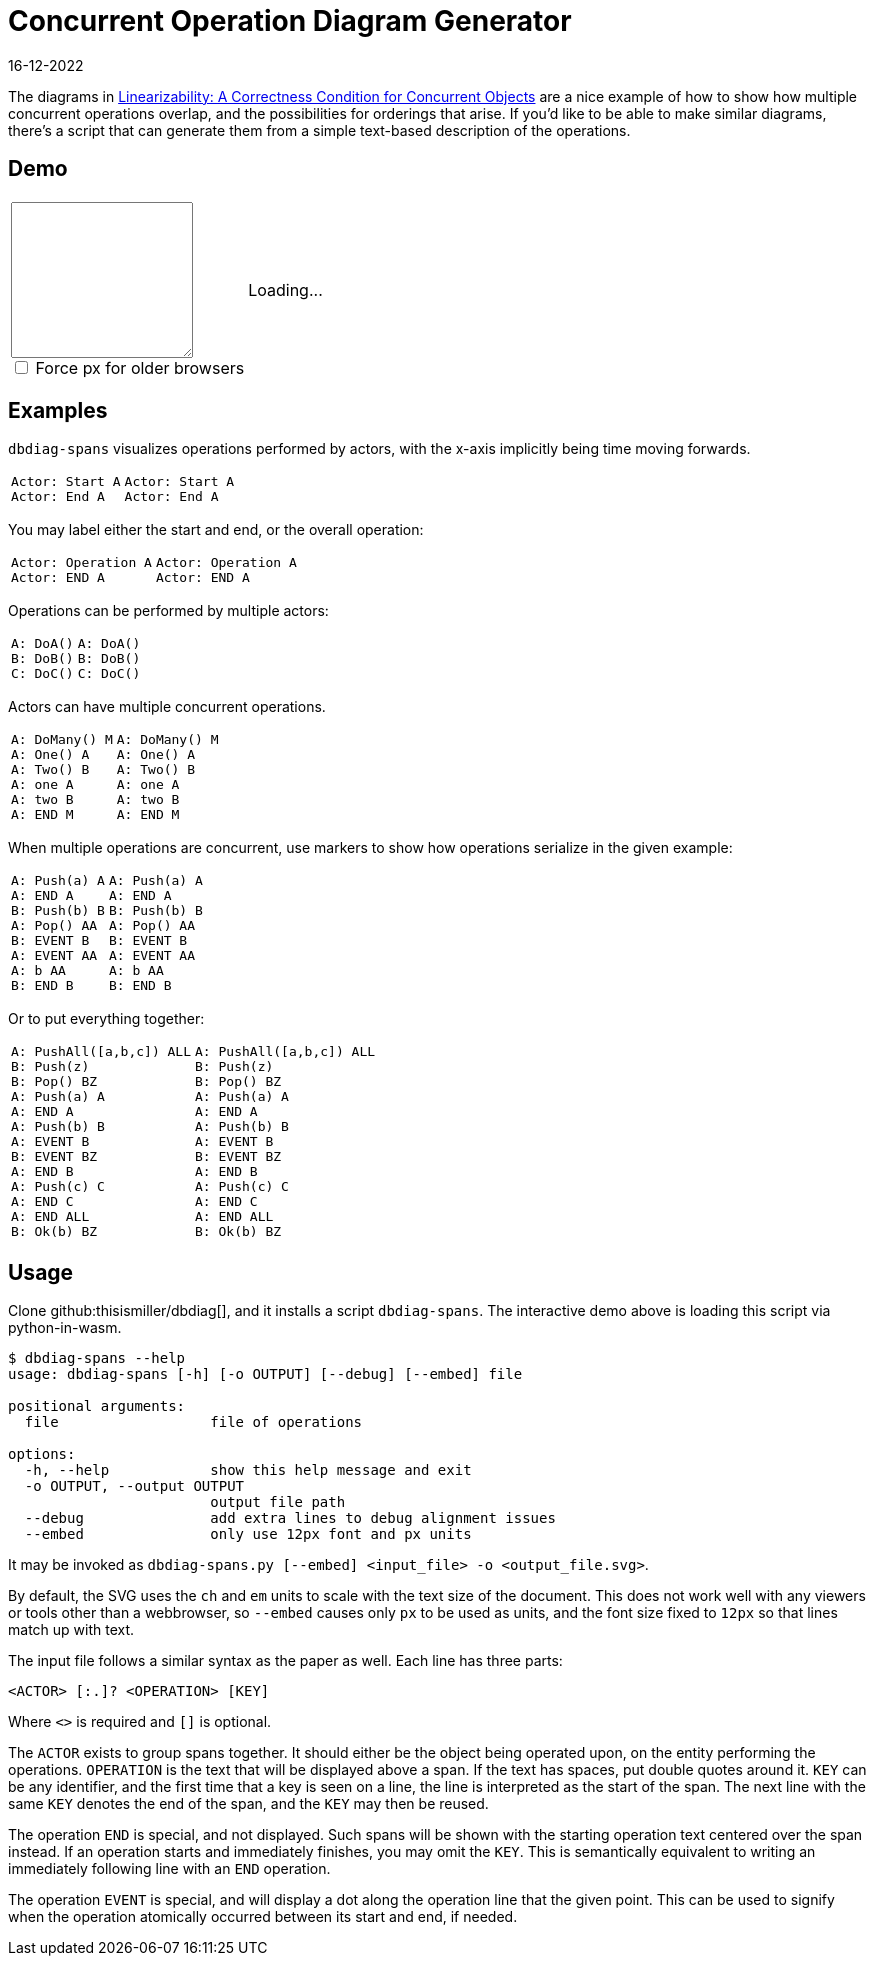 = Concurrent Operation Diagram Generator
:revdate: 16-12-2022
:page-features: python_wasm, alpine
:page-hook-preamble: false

The diagrams in https://cs.brown.edu/~mph/HerlihyW90/p463-herlihy.pdf[Linearizability: A Correctness Condition for Concurrent Objects] are a nice example of how to show how multiple concurrent operations overlap, and the possibilities for orderings that arise.  If you'd like to be able to make similar diagrams, there's a script that can generate them from a simple text-based description of the operations. 

== Demo

++++
<script>
var getPyodide = (function PyodideFetcher() {
    var result;
    return async function() {
      if (result) {
        return result;
      }
      let pyodide = await loadPyodide();
      await pyodide.loadPackage('/static/dbdiag.whl');
      result = pyodide;
      return pyodide;
    };
})();

async function ops_to_svg(ops, embed) {
  try {
    let dbdiag = (await getPyodide()).pyimport("dbdiag");
    let ret = dbdiag.to_span_svg.callKwargs(ops, {'embed': embed});
    dbdiag.destroy();
  return ret;
  } catch (e) {
    return "<p>" + e.toString() + "</p>";
  }
};
</script>

<div x-data="{ ops: 'Actor: Start A\nActor: End A', embed: false }">
<table>
  <colgroup>
    <col style="width: 40%">
    <col style="width: 60%">
  </colgroup>
  <tr>
    <td>
      <textarea x-model.debounce="ops" rows=10 cols=20 x-bind:placeholder="ops">
      </textarea>
      <span style="display: block">
        <input x-model="embed" type="checkbox" id="embed" />
        <label style="display: inline" for="embed">Force px for older browsers</label>
      </span>
    </td>
    <td>
      <span x-html="await ops_to_svg(ops, embed)">
      Loading...
      </span>
    </td>
  </tr>
</table>
</div>
++++

== Examples

`dbdiag-spans` visualizes operations performed by actors, with the x-axis implicitly being time moving forwards.

[cols="1,3"]
|===
a|----
Actor: Start A
Actor: End A
----
a|[dbdiag-spans]
----
Actor: Start A
Actor: End A
----
|===

You may label either the start and end, or the overall operation:

[cols="1,3"]
|===
a|----
Actor: Operation A
Actor: END A
----
.^a|[dbdiag-spans]
----
Actor: Operation A
Actor: END A
----
|===

Operations can be performed by multiple actors:

[cols="1,3"]
|===
a|----
A: DoA()
B: DoB()
C: DoC()
----
a|[dbdiag-spans]
----
A: DoA()
B: DoB()
C: DoC()
----
|===

Actors can have multiple concurrent operations.

[cols="1,3"]
|===
a|----
A: DoMany() M
A: One() A
A: Two() B
A: one A
A: two B
A: END M
----
.^a|[dbdiag-spans]
----
A: DoMany() M
A: One() A
A: Two() B
A: one A
A: two B
A: END M
----
|===

When multiple operations are concurrent, use markers to show how operations serialize in the given example:

[cols="1,3"]
|===
a|----
A: Push(a) A
A: END A
B: Push(b) B
A: Pop() AA
B: EVENT B
A: EVENT AA
A: b AA
B: END B
----
.^a|[dbdiag-spans]
----
A: Push(a) A
A: END A
B: Push(b) B
A: Pop() AA
B: EVENT B
A: EVENT AA
A: b AA
B: END B
----
|===

Or to put everything together:

[cols="1,3"]
|===
a|----
A: PushAll([a,b,c]) ALL
B: Push(z)
B: Pop() BZ
A: Push(a) A
A: END A
A: Push(b) B
A: EVENT B
B: EVENT BZ
A: END B
A: Push(c) C
A: END C
A: END ALL
B: Ok(b) BZ
----
.^a|[dbdiag-spans,role=fit-content]
----
A: PushAll([a,b,c]) ALL
B: Push(z)
B: Pop() BZ
A: Push(a) A
A: END A
A: Push(b) B
A: EVENT B
B: EVENT BZ
A: END B
A: Push(c) C
A: END C
A: END ALL
B: Ok(b) BZ
----
|===

== Usage

Clone github:thisismiller/dbdiag[], and it installs a script `dbdiag-spans`.  The interactive demo above is loading this script via python-in-wasm.

----
$ dbdiag-spans --help
usage: dbdiag-spans [-h] [-o OUTPUT] [--debug] [--embed] file

positional arguments:
  file                  file of operations

options:
  -h, --help            show this help message and exit
  -o OUTPUT, --output OUTPUT
                        output file path
  --debug               add extra lines to debug alignment issues
  --embed               only use 12px font and px units
----

It may be invoked as `dbdiag-spans.py [--embed] <input_file> -o <output_file.svg>`.

By default, the SVG uses the `ch` and `em` units to scale with the text size of the document.  This does not work well with any viewers or tools other than a webbrowser, so `--embed` causes only `px` to be used as units, and the font size fixed to `12px` so that lines match up with text.

The input file follows a similar syntax as the paper as well.  Each line has three parts:

`<ACTOR> [:.]? <OPERATION> [KEY]`

Where `<>` is required and `[]` is optional.

The `ACTOR` exists to group spans together.  It should either be the object being operated upon, on the entity performing the operations.  `OPERATION` is the text that will be displayed above a span.  If the text has spaces, put double quotes around it.  `KEY` can be any identifier, and the first time that a key is seen on a line, the line is interpreted as the start of the span.  The next line with the same `KEY` denotes the end of the span, and the `KEY` may then be reused.

The operation `END` is special, and not displayed.  Such spans will be shown with the starting operation text centered over the span instead.  If an operation starts and immediately finishes, you may omit the `KEY`.  This is semantically equivalent to writing an immediately following line with an `END` operation.

The operation `EVENT` is special, and will display a dot along the operation line that the given point.  This can be used to signify when the operation atomically occurred between its start and end, if needed.

